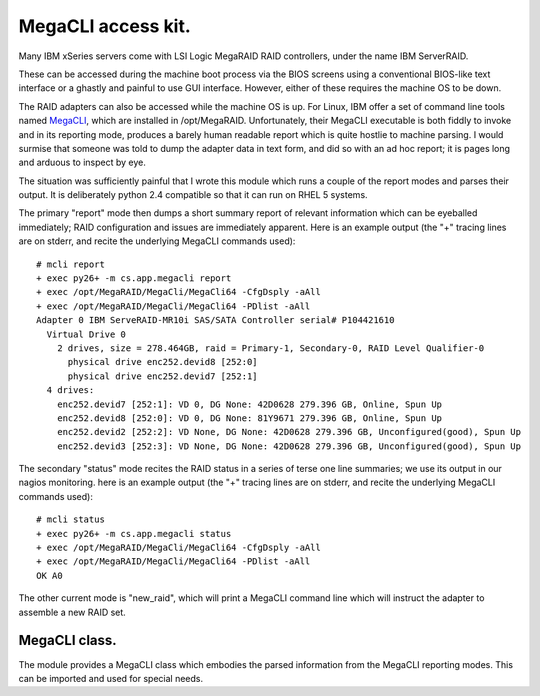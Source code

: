 MegaCLI access kit.
===================

Many IBM xSeries servers come with LSI Logic MegaRAID RAID controllers, under the name IBM ServerRAID.

These can be accessed during the machine boot process via the BIOS screens using a conventional BIOS-like text interface or a ghastly and painful to use GUI interface. However, either of these requires the machine OS to be down.

The RAID adapters can also be accessed while the machine OS is up.
For Linux, IBM offer a set of command line tools named MegaCLI_, which are installed in /opt/MegaRAID.
Unfortunately, their MegaCLI executable is both fiddly to invoke and in its reporting mode, produces a barely human readable report which is quite hostlie to machine parsing.
I would surmise that someone was told to dump the adapter data in text form, and did so with an ad hoc report; it is pages long and arduous to inspect by eye.

The situation was sufficiently painful that I wrote this module which runs a couple of the report modes and parses their output. It is deliberately python 2.4 compatible so that it can run on RHEL 5 systems.

The primary "report" mode then dumps a short summary report of relevant information which can be eyeballed immediately; RAID configuration and issues are immediately apparent. Here is an example output (the "+" tracing lines are on stderr, and recite the underlying MegaCLI commands used)::

  # mcli report
  + exec py26+ -m cs.app.megacli report
  + exec /opt/MegaRAID/MegaCli/MegaCli64 -CfgDsply -aAll
  + exec /opt/MegaRAID/MegaCli/MegaCli64 -PDlist -aAll
  Adapter 0 IBM ServeRAID-MR10i SAS/SATA Controller serial# P104421610
    Virtual Drive 0
      2 drives, size = 278.464GB, raid = Primary-1, Secondary-0, RAID Level Qualifier-0
        physical drive enc252.devid8 [252:0]
        physical drive enc252.devid7 [252:1]
    4 drives:
      enc252.devid7 [252:1]: VD 0, DG None: 42D0628 279.396 GB, Online, Spun Up
      enc252.devid8 [252:0]: VD 0, DG None: 81Y9671 279.396 GB, Online, Spun Up
      enc252.devid2 [252:2]: VD None, DG None: 42D0628 279.396 GB, Unconfigured(good), Spun Up
      enc252.devid3 [252:3]: VD None, DG None: 42D0628 279.396 GB, Unconfigured(good), Spun Up

The secondary "status" mode recites the RAID status in a series of terse one line summaries; we use its output in our nagios monitoring. here is an example output (the "+" tracing lines are on stderr, and recite the underlying MegaCLI commands used)::

  # mcli status
  + exec py26+ -m cs.app.megacli status
  + exec /opt/MegaRAID/MegaCli/MegaCli64 -CfgDsply -aAll
  + exec /opt/MegaRAID/MegaCli/MegaCli64 -PDlist -aAll
  OK A0

The other current mode is "new_raid", which will print a MegaCLI command line which will instruct the adapter to assemble a new RAID set.

MegaCLI class.
--------------

The module provides a MegaCLI class which embodies the parsed information from the MegaCLI reporting modes.
This can be imported and used for special needs.

.. _MegaCLI: http://www-947.ibm.com/support/entry/portal/docdisplay?lndocid=migr-5082327
